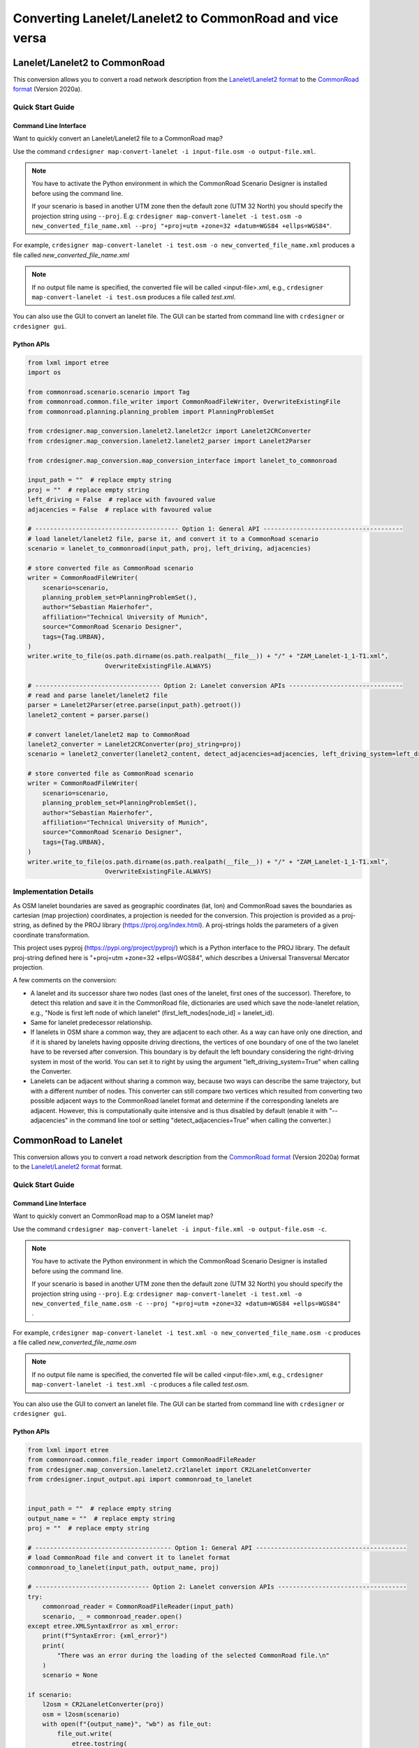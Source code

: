 .. 
  Normally, there are no heading levels assigned to certain characters as the structure is
  determined from the succession of headings. However, this convention is used in Python’s
  Style Guide for documenting which you may follow:

  # with overline, for parts
  * for chapters
  = for sections
  - for subsections
  ^ for subsubsections
  " for paragraphs

Converting Lanelet/Lanelet2 to CommonRoad and vice versa
########################################################

Lanelet/Lanelet2 to CommonRoad
******************************
This conversion allows you to convert a road network description from the
`Lanelet/Lanelet2 format <https://github.com/fzi-forschungszentrum-informatik/Lanelet2>`_ to
the `CommonRoad format <https://gitlab.lrz.de/tum-cps/commonroad-sc
enarios/blob/master/documentation/XML_commonRoad_2020a.pdf>`_ (Version 2020a).

Quick Start Guide
=================

Command Line Interface
----------------------

Want to quickly convert an Lanelet/Lanelet2 file to a CommonRoad map?

Use the command
``crdesigner map-convert-lanelet -i input-file.osm -o output-file.xml``.

.. note::
   You have to activate the Python environment in which the CommonRoad Scenario Designer is
   installed before using the command line.

   If your scenario is based in another UTM zone then the default zone (UTM 32 North) you
   should specify the projection string using ``--proj``.
   E.g: ``crdesigner map-convert-lanelet -i test.osm -o new_converted_file_name.xml
   --proj "+proj=utm +zone=32 +datum=WGS84 +ellps=WGS84"``.

For example, ``crdesigner map-convert-lanelet -i test.osm -o new_converted_file_name.xml``
produces a file called *new_converted_file_name.xml*

.. note::
   If no output file name is specified, the converted file will be called <input-file>.xml,
   e.g., ``crdesigner map-convert-lanelet -i test.osm`` produces a file called *test.xml*.

You can also use the GUI to convert an lanelet file.
The GUI can be started from command line with ``crdesigner`` or ``crdesigner gui``.

Python APIs
-----------

.. code:: python

    from lxml import etree
    import os

    from commonroad.scenario.scenario import Tag
    from commonroad.common.file_writer import CommonRoadFileWriter, OverwriteExistingFile
    from commonroad.planning.planning_problem import PlanningProblemSet

    from crdesigner.map_conversion.lanelet2.lanelet2cr import Lanelet2CRConverter
    from crdesigner.map_conversion.lanelet2.lanelet2_parser import Lanelet2Parser

    from crdesigner.map_conversion.map_conversion_interface import lanelet_to_commonroad

    input_path = ""  # replace empty string
    proj = ""  # replace empty string
    left_driving = False  # replace with favoured value
    adjacencies = False  # replace with favoured value

    # --------------------------------------- Option 1: General API --------------------------------------
    # load lanelet/lanelet2 file, parse it, and convert it to a CommonRoad scenario
    scenario = lanelet_to_commonroad(input_path, proj, left_driving, adjacencies)

    # store converted file as CommonRoad scenario
    writer = CommonRoadFileWriter(
        scenario=scenario,
        planning_problem_set=PlanningProblemSet(),
        author="Sebastian Maierhofer",
        affiliation="Technical University of Munich",
        source="CommonRoad Scenario Designer",
        tags={Tag.URBAN},
    )
    writer.write_to_file(os.path.dirname(os.path.realpath(__file__)) + "/" + "ZAM_Lanelet-1_1-T1.xml",
                         OverwriteExistingFile.ALWAYS)

    # ---------------------------------- Option 2: Lanelet conversion APIs -------------------------------
    # read and parse lanelet/lanelet2 file
    parser = Lanelet2Parser(etree.parse(input_path).getroot())
    lanelet2_content = parser.parse()

    # convert lanelet/lanelet2 map to CommonRoad
    lanelet2_converter = Lanelet2CRConverter(proj_string=proj)
    scenario = lanelet2_converter(lanelet2_content, detect_adjacencies=adjacencies, left_driving_system=left_driving)

    # store converted file as CommonRoad scenario
    writer = CommonRoadFileWriter(
        scenario=scenario,
        planning_problem_set=PlanningProblemSet(),
        author="Sebastian Maierhofer",
        affiliation="Technical University of Munich",
        source="CommonRoad Scenario Designer",
        tags={Tag.URBAN},
    )
    writer.write_to_file(os.path.dirname(os.path.realpath(__file__)) + "/" + "ZAM_Lanelet-1_1-T1.xml",
                         OverwriteExistingFile.ALWAYS)

Implementation Details
======================

As OSM lanelet boundaries are saved as geographic coordinates (lat, lon) and CommonRoad saves the
boundaries as cartesian (map projection) coordinates, a projection is needed for the conversion.
This projection is provided as a proj-string, as defined by the PROJ library (https://proj.org/index.html).
A proj-strings holds the parameters of a given coordinate transformation.

This project uses pyproj (https://pypi.org/project/pyproj/) which is a Python interface to the PROJ library.
The default proj-string defined here is "+proj=utm +zone=32 +ellps=WGS84", which describes
a Universal Transversal Mercator projection.

A few comments on the conversion:

- A lanelet and its successor share two nodes (last ones of the lanelet, first ones of the successor). Therefore, to detect this relation and save it in the CommonRoad file, dictionaries are used which save the node-lanelet relation, e.g., "Node is first left node of which lanelet" (first_left_nodes[node_id] = lanelet_id).
- Same for lanelet predecessor relationship.
- If lanelets in OSM share a common way, they are adjacent to each other. As a way can have only one direction, and if it is shared by lanelets having opposite driving directions, the vertices of one boundary of one of the two lanelet have to be reversed after conversion. This boundary is by default the left boundary considering the right-driving system in most of the world. You can set it to right by using the argument "left_driving_system=True" when calling the Converter.
- Lanelets can be adjacent without sharing a common way, because two ways can describe the same trajectory, but with a different number of nodes. This converter can still compare two vertices which resulted from converting two possible adjacent ways to the CommonRoad lanelet format and determine if the corresponding lanelets are adjacent. However, this is computationally quite intensive and is thus disabled by default (enable it with "--adjacencies" in the command line tool or setting "detect_adjacencies=True" when calling the converter.)

CommonRoad to Lanelet
*********************
This conversion allows you to convert a road network description from
the `CommonRoad format <https://gitlab.lrz.de/tum-cps/commonroad-sc
enarios/blob/master/documentation/XML_commonRoad_2020a.pdf>`_ (Version 2020a) format to the
`Lanelet/Lanelet2 format <https://github.com/fzi-forschungszentrum-informatik/Lanelet2>`_ format.

Quick Start Guide
=================

Command Line Interface
----------------------

Want to quickly convert an CommonRoad map to a OSM lanelet map?

Use the command
``crdesigner map-convert-lanelet -i input-file.xml -o output-file.osm -c``.

.. note::
   You have to activate the Python environment in which the CommonRoad Scenario Designer is
   installed before using the command line.

   If your scenario is based in another UTM zone then the default zone (UTM 32 North) you
   should specify the projection string using ``--proj``.
   E.g: ``crdesigner map-convert-lanelet -i test.xml -o new_converted_file_name.osm -c
   --proj "+proj=utm +zone=32 +datum=WGS84 +ellps=WGS84"`` .

For example, ``crdesigner map-convert-lanelet -i test.xml -o new_converted_file_name.osm -c``
produces a file called *new_converted_file_name.osm*

.. note::
   If no output file name is specified, the converted file will be called <input-file>.xml,
   e.g., ``crdesigner map-convert-lanelet -i test.xml -c`` produces a file called *test.osm*.

You can also use the GUI to convert an lanelet file.
The GUI can be started from command line with ``crdesigner`` or ``crdesigner gui``.


Python APIs
-----------

.. code:: python

    from lxml import etree
    from commonroad.common.file_reader import CommonRoadFileReader
    from crdesigner.map_conversion.lanelet2.cr2lanelet import CR2LaneletConverter
    from crdesigner.input_output.api import commonroad_to_lanelet


    input_path = ""  # replace empty string
    output_name = ""  # replace empty string
    proj = ""  # replace empty string

    # ------------------------------------- Option 1: General API -----------------------------------------
    # load CommonRoad file and convert it to lanelet format
    commonroad_to_lanelet(input_path, output_name, proj)

    # ------------------------------- Option 2: Lanelet conversion APIs -----------------------------------
    try:
        commonroad_reader = CommonRoadFileReader(input_path)
        scenario, _ = commonroad_reader.open()
    except etree.XMLSyntaxError as xml_error:
        print(f"SyntaxError: {xml_error}")
        print(
            "There was an error during the loading of the selected CommonRoad file.\n"
        )
        scenario = None

    if scenario:
        l2osm = CR2LaneletConverter(proj)
        osm = l2osm(scenario)
        with open(f"{output_name}", "wb") as file_out:
            file_out.write(
                etree.tostring(
                    osm, xml_declaration=True, encoding="UTF-8", pretty_print=True
                )
            )


Implementation Details
======================

Converting back from cartesian to geographic coordinates requires, like mentioned in the above description of the
reverse conversion, a projection.

This code of this conversion take some points into account:

- If a lanelet has a successor, the converted nodes at the end of the lanelet have to be the same as the nodes of the converted successor.
- Same lanelet predecessor relationships.
- If a lanelet is adjacent to another lanelet, and the vertices of the shared border coincide, they can share a way in the converted OSM document.